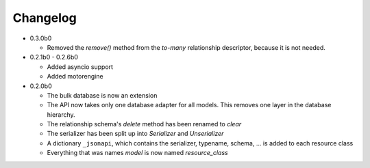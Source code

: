 Changelog
=========

*   0.3.0b0

    *   Removed the *remove()* method from the *to-many* relationship
        descriptor, because it is not needed.

*   0.2.1b0 - 0.2.6b0

    *   Added asyncio support
    *   Added motorengine

*   0.2.0b0

    *   The bulk database is now an extension
    *   The API now takes only one database adapter for all models. This removes
        one layer in the database hierarchy.
    *   The relationship schema's *delete* method has been renamed to *clear*
    *   The serializer has been split up into *Serializer* and *Unserializer*
    *   A dictionary ``_jsonapi``, which contains the serializer, typename,
        schema, ... is added to each resource class
    *   Everything that was names *model* is now named *resource_class*
